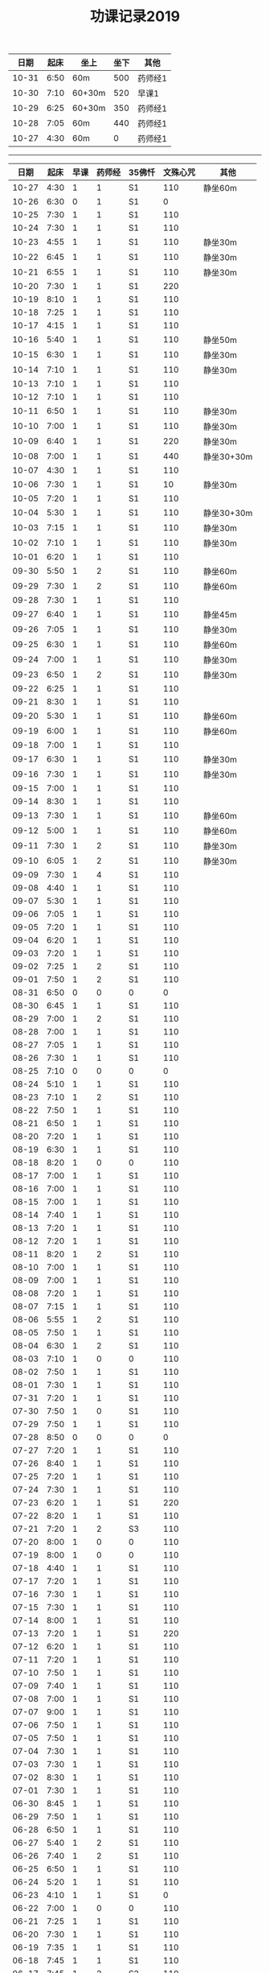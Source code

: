 #+TITLE: 功课记录2019
#+STARTUP: hidestars
#+HTML_HEAD: <link rel="stylesheet" type="text/css" href="../worg.css" />
#+OPTIONS: H:7 num:nil toc:t \n:nil ::t |:t ^:nil -:nil f:t *:t <:t
#+LANGUAGE: cn-zh

|  日期 | 起床 | 坐上   | 坐下 | 其他    |
|-------+------+--------+------+---------|
| 10-31 | 6:50 | 60m    |  500 | 药师经1 |
| 10-30 | 7:10 | 60+30m |  520 | 早课1   |
| 10-29 | 6:25 | 60+30m |  350 | 药师经1 |
| 10-28 | 7:05 | 60m    |  440 | 药师经1 |
| 10-27 | 4:30 | 60m    |    0 | 药师经1 |


------

|  日期 | 起床 | 早课 | 药师经 | 35佛忏 | 文殊心咒 | 其他       |
|-------+------+------+--------+--------+----------+------------|
| 10-27 | 4:30 |    1 |      1 | S1     |      110 | 静坐60m    |
| 10-26 | 6:30 |    0 |      1 | S1     |        0 |            |
| 10-25 | 7:30 |    1 |      1 | S1     |      110 |            |
| 10-24 | 7:30 |    1 |      1 | S1     |      110 |            |
| 10-23 | 4:55 |    1 |      1 | S1     |      110 | 静坐30m    |
| 10-22 | 6:45 |    1 |      1 | S1     |      110 | 静坐30m    |
| 10-21 | 6:55 |    1 |      1 | S1     |      110 | 静坐30m    |
| 10-20 | 7:30 |    1 |      1 | S1     |      220 |            |
| 10-19 | 8:10 |    1 |      1 | S1     |      110 |            |
| 10-18 | 7:25 |    1 |      1 | S1     |      110 |            |
| 10-17 | 4:15 |    1 |      1 | S1     |      110 |            |
| 10-16 | 5:40 |    1 |      1 | S1     |      110 | 静坐50m    |
| 10-15 | 6:30 |    1 |      1 | S1     |      110 | 静坐30m    |
| 10-14 | 7:10 |    1 |      1 | S1     |      110 | 静坐30m    |
| 10-13 | 7:10 |    1 |      1 | S1     |      110 |            |
| 10-12 | 7:10 |    1 |      1 | S1     |      110 |            |
| 10-11 | 6:50 |    1 |      1 | S1     |      110 | 静坐30m    |
| 10-10 | 7:00 |    1 |      1 | S1     |      110 | 静坐30m    |
| 10-09 | 6:40 |    1 |      1 | S1     |      220 | 静坐30m    |
| 10-08 | 7:00 |    1 |      1 | S1     |      440 | 静坐30+30m |
| 10-07 | 4:30 |    1 |      1 | S1     |      110 |            |
| 10-06 | 7:30 |    1 |      1 | S1     |       10 | 静坐30m    |
| 10-05 | 7:20 |    1 |      1 | S1     |      110 |            |
| 10-04 | 5:30 |    1 |      1 | S1     |      110 | 静坐30+30m |
| 10-03 | 7:15 |    1 |      1 | S1     |      110 | 静坐30m    |
| 10-02 | 7:10 |    1 |      1 | S1     |      110 | 静坐30m    |
| 10-01 | 6:20 |    1 |      1 | S1     |      110 |            |
| 09-30 | 5:50 |    1 |      2 | S1     |      110 | 静坐60m    |
| 09-29 | 7:30 |    1 |      2 | S1     |      110 | 静坐60m    |
| 09-28 | 7:30 |    1 |      1 | S1     |      110 |            |
| 09-27 | 6:40 |    1 |      1 | S1     |      110 | 静坐45m    |
| 09-26 | 7:05 |    1 |      1 | S1     |      110 | 静坐30m    |
| 09-25 | 6:30 |    1 |      1 | S1     |      110 | 静坐60m    |
| 09-24 | 7:00 |    1 |      1 | S1     |      110 | 静坐30m    |
| 09-23 | 6:50 |    1 |      2 | S1     |      110 | 静坐30m    |
| 09-22 | 6:25 |    1 |      1 | S1     |      110 |            |
| 09-21 | 8:30 |    1 |      1 | S1     |      110 |            |
| 09-20 | 5:30 |    1 |      1 | S1     |      110 | 静坐60m    |
| 09-19 | 6:00 |    1 |      1 | S1     |      110 | 静坐60m    |
| 09-18 | 7:00 |    1 |      1 | S1     |      110 |            |
| 09-17 | 6:30 |    1 |      1 | S1     |      110 | 静坐30m    |
| 09-16 | 7:30 |    1 |      1 | S1     |      110 | 静坐30m    |
| 09-15 | 7:00 |    1 |      1 | S1     |      110 |            |
| 09-14 | 8:30 |    1 |      1 | S1     |      110 |            |
| 09-13 | 7:30 |    1 |      1 | S1     |      110 | 静坐60m    |
| 09-12 | 5:00 |    1 |      1 | S1     |      110 | 静坐60m    |
| 09-11 | 7:30 |    1 |      2 | S1     |      110 | 静坐30m    |
| 09-10 | 6:05 |    1 |      2 | S1     |      110 | 静坐30m    |
| 09-09 | 7:30 |    1 |      4 | S1     |      110 |            |
| 09-08 | 4:40 |    1 |      1 | S1     |      110 |            |
| 09-07 | 5:30 |    1 |      1 | S1     |      110 |            |
| 09-06 | 7:05 |    1 |      1 | S1     |      110 |            |
| 09-05 | 7:20 |    1 |      1 | S1     |      110 |            |
| 09-04 | 6:20 |    1 |      1 | S1     |      110 |            |
| 09-03 | 7:20 |    1 |      1 | S1     |      110 |            |
| 09-02 | 7:25 |    1 |      2 | S1     |      110 |            |
| 09-01 | 7:50 |    1 |      2 | S1     |      110 |            |
| 08-31 | 6:50 |    0 |      0 | 0      |        0 |            |
| 08-30 | 6:45 |    1 |      1 | S1     |      110 |            |
| 08-29 | 7:00 |    1 |      2 | S1     |      110 |            |
| 08-28 | 7:00 |    1 |      1 | S1     |      110 |            |
| 08-27 | 7:05 |    1 |      1 | S1     |      110 |            |
| 08-26 | 7:30 |    1 |      1 | S1     |      110 |            |
| 08-25 | 7:10 |    0 |      0 | 0      |        0 |            |
| 08-24 | 5:10 |    1 |      1 | S1     |      110 |            |
| 08-23 | 7:10 |    1 |      2 | S1     |      110 |            |
| 08-22 | 7:50 |    1 |      1 | S1     |      110 |            |
| 08-21 | 6:50 |    1 |      1 | S1     |      110 |            |
| 08-20 | 7:20 |    1 |      1 | S1     |      110 |            |
| 08-19 | 6:30 |    1 |      1 | S1     |      110 |            |
| 08-18 | 8:20 |    1 |      0 | 0      |      110 |            |
| 08-17 | 7:00 |    1 |      1 | S1     |      110 |            |
| 08-16 | 7:00 |    1 |      1 | S1     |      110 |            |
| 08-15 | 7:00 |    1 |      1 | S1     |      110 |            |
| 08-14 | 7:40 |    1 |      1 | S1     |      110 |            |
| 08-13 | 7:20 |    1 |      1 | S1     |      110 |            |
| 08-12 | 7:20 |    1 |      1 | S1     |      110 |            |
| 08-11 | 8:20 |    1 |      2 | S1     |      110 |            |
| 08-10 | 7:00 |    1 |      1 | S1     |      110 |            |
| 08-09 | 7:00 |    1 |      1 | S1     |      110 |            |
| 08-08 | 7:20 |    1 |      1 | S1     |      110 |            |
| 08-07 | 7:15 |    1 |      1 | S1     |      110 |            |
| 08-06 | 5:55 |    1 |      2 | S1     |      110 |            |
| 08-05 | 7:50 |    1 |      1 | S1     |      110 |            |
| 08-04 | 6:30 |    1 |      2 | S1     |      110 |            |
| 08-03 | 7:10 |    1 |      0 | 0      |      110 |            |
| 08-02 | 7:50 |    1 |      1 | S1     |      110 |            |
| 08-01 | 7:30 |    1 |      1 | S1     |      110 |            |
| 07-31 | 7:20 |    1 |      1 | S1     |      110 |            |
| 07-30 | 7:50 |    1 |      0 | S1     |      110 |            |
| 07-29 | 7:50 |    1 |      1 | S1     |      110 |            |
| 07-28 | 8:50 |    0 |      0 | 0      |        0 |            |
| 07-27 | 7:20 |    1 |      1 | S1     |      110 |            |
| 07-26 | 8:40 |    1 |      1 | S1     |      110 |            |
| 07-25 | 7:20 |    1 |      1 | S1     |      110 |            |
| 07-24 | 7:30 |    1 |      1 | S1     |      110 |            |
| 07-23 | 6:20 |    1 |      1 | S1     |      220 |            |
| 07-22 | 8:20 |    1 |      1 | S1     |      110 |            |
| 07-21 | 7:20 |    1 |      2 | S3     |      110 |            |
| 07-20 | 8:00 |    1 |      0 | 0      |      110 |            |
| 07-19 | 8:00 |    1 |      0 | 0      |      110 |            |
| 07-18 | 4:40 |    1 |      1 | S1     |      110 |            |
| 07-17 | 7:20 |    1 |      1 | S1     |      110 |            |
| 07-16 | 7:30 |    1 |      1 | S1     |      110 |            |
| 07-15 | 7:30 |    1 |      1 | S1     |      110 |            |
| 07-14 | 8:00 |    1 |      1 | S1     |      110 |            |
| 07-13 | 7:20 |    1 |      1 | S1     |      220 |            |
| 07-12 | 6:20 |    1 |      1 | S1     |      110 |            |
| 07-11 | 7:20 |    1 |      1 | S1     |      110 |            |
| 07-10 | 7:50 |    1 |      1 | S1     |      110 |            |
| 07-09 | 7:40 |    1 |      1 | S1     |      110 |            |
| 07-08 | 7:00 |    1 |      1 | S1     |      110 |            |
| 07-07 | 9:00 |    1 |      1 | S1     |      110 |            |
| 07-06 | 7:50 |    1 |      1 | S1     |      110 |            |
| 07-05 | 7:50 |    1 |      1 | S1     |      110 |            |
| 07-04 | 7:30 |    1 |      1 | S1     |      110 |            |
| 07-03 | 7:30 |    1 |      1 | S1     |      110 |            |
| 07-02 | 8:30 |    1 |      1 | S1     |      110 |            |
| 07-01 | 7:30 |    1 |      1 | S1     |      110 |            |
| 06-30 | 8:45 |    1 |      1 | S1     |      110 |            |
| 06-29 | 7:50 |    1 |      1 | S1     |      110 |            |
| 06-28 | 6:50 |    1 |      1 | S1     |      110 |            |
| 06-27 | 5:40 |    1 |      2 | S1     |      110 |            |
| 06-26 | 7:40 |    1 |      2 | S1     |      110 |            |
| 06-25 | 6:50 |    1 |      1 | S1     |      110 |            |
| 06-24 | 5:20 |    1 |      1 | S1     |      110 |            |
| 06-23 | 4:10 |    1 |      1 | S1     |        0 |            |
| 06-22 | 7:00 |    1 |      0 | 0      |      110 |            |
| 06-21 | 7:25 |    1 |      1 | S1     |      110 |            |
| 06-20 | 7:30 |    1 |      1 | S1     |      110 |            |
| 06-19 | 7:35 |    1 |      1 | S1     |      110 |            |
| 06-18 | 7:45 |    1 |      1 | S1     |      110 |            |
| 06-17 | 7:45 |    1 |      2 | S2     |      110 |            |
| 06-16 | 8:30 |    1 |      0 | 0      |      110 |            |
| 06-15 | 9:30 |    1 |      1 | S1     |      110 |            |
| 06-14 | 7:45 |    1 |      1 | S1     |      110 |            |
| 06-13 | 7:45 |    1 |      1 | S1     |      110 |            |
| 06-12 | 8:00 |    1 |      1 | S1     |      110 |            |
| 06-11 | 5:50 |    1 |      1 | S3     |      110 |            |
| 06-10 | 7:25 |    1 |      1 | S1     |      110 |            |
| 06-09 | 8:50 |    1 |      1 | S1     |      110 |            |
| 06-08 | 8:40 |    1 |      2 | S1     |      110 |            |
| 06-07 | 9:00 |    1 |      0 | 0      |      110 |            |
| 06-06 | 7:00 |    1 |      1 | S1     |      110 |            |
| 06-05 | 8:20 |    1 |      1 | S1     |      110 |            |
| 06-04 | 6:00 |    1 |      1 | 0      |      110 |            |
| 06-03 | 7:00 |    1 |      1 | S1     |      110 |            |
| 06-02 | 6:00 |    1 |      0 | 0      |      110 |            |
| 06-01 | 6:20 |    1 |      0 | 0      |      110 |            |
| 05-31 | 6:40 |    1 |      0 | 0      |      110 |            |
| 05-30 | 6:40 |    1 |      4 | S1     |      110 |            |
| 05-29 | 6:30 |    1 |      1 | S1     |      110 |            |
| 05-28 | 6:40 |    1 |      1 | S1     |      110 |            |
| 05-27 | 7:30 |    1 |      1 | S1     |      110 |            |
| 05-26 | 8:00 |    1 |      1 | S1     |      110 |            |
| 05-25 | 8:30 |    1 |      1 | 0      |      110 |            |
| 05-24 | 7:40 |    1 |      1 | S1     |      110 |            |
| 05-23 | 7:20 |    1 |      1 | S1     |      110 |            |
| 05-22 | 7:40 |    1 |      1 | S1     |      110 |            |
| 05-21 | 7:30 |    1 |      1 | S1     |      110 |            |
| 05-20 | 7:20 |    1 |      1 | S1     |      110 |            |
| 05-19 | 7:30 |    1 |      1 | S1     |      110 |            |
| 05-18 | 5:35 |    1 |      1 | S1     |      110 |            |
| 05-17 | 7:05 |    1 |      1 | S1     |      110 |            |
| 05-16 | 7:10 |    1 |      1 | S1     |      110 |            |
| 05-15 | 7:30 |    1 |      2 | S1     |      110 |            |
| 05-14 | 7:10 |    1 |      1 | S1     |      110 |            |
| 05-13 | 7:00 |    1 |      1 | S1     |      110 |            |
| 05-12 | 7:20 |    1 |      1 | S3     |      110 |            |
| 05-11 | 7:20 |    1 |      1 | S1     |      110 |            |
| 05-10 | 7:40 |    1 |      1 | S1     |      110 |            |
| 05-09 | 7:00 |    1 |      1 | S1     |      110 |            |
| 05-08 | 7:00 |    1 |      2 | S1     |      110 |            |
| 05-07 | 7:20 |    1 |      1 | S1     |      110 |            |
| 05-06 | 7:00 |    1 |      2 | S1     |      110 |            |
| 05-05 | 7:40 |    1 |      1 | S1     |      110 |            |
| 05-04 | 7:20 |    1 |      1 | S1     |      220 |            |
| 05-03 | 7:00 |    1 |      1 | S1     |      220 |            |
| 05-02 | 7:00 |    1 |      1 | S1     |      220 |            |
| 05-01 | 6:00 |    1 |      2 | S1     |        0 |            |
| 04-30 | 7:40 |    1 |      1 | S1     |      220 |            |
| 04-29 | 7:00 |    1 |      1 | S1     |      220 |            |
| 04-28 | 7:45 |    1 |      2 | S1     |      110 |            |
| 04-27 | 8:20 |    1 |      1 | S1     |      220 |            |
| 04-26 | 3:40 |    1 |      1 | S1     |      110 |            |
| 04-25 | 7:40 |    1 |      1 | S1     |      220 |            |
| 04-24 | 7:20 |    1 |      2 | S1     |      220 |            |
| 04-23 | 7:12 |    1 |      2 | S1     |      220 |            |
| 04-22 | 7:30 |    1 |      1 | S1     |      220 |            |
| 04-21 | 7:30 |    1 |      1 | S1     |      110 |            |
| 04-20 | 7:30 |    1 |      2 | S1     |      110 |            |
| 04-19 | 7:00 |    1 |      2 | S1     |      220 |            |
| 04-18 | 6:50 |    1 |      1 | S1     |      220 |            |
| 04-17 | 6:40 |    1 |      2 | S1     |      220 |            |
| 04-16 | 7:05 |    1 |      2 | S1     |      220 |            |
| 04-15 | 7:00 |    1 |      1 | S1     |      220 |            |
| 04-14 | 7:30 |    1 |      1 | S1     |      110 |            |
| 04-13 | 7:30 |    1 |      1 | S1     |      110 |            |
| 04-12 | 7:20 |    1 |      1 | S1     |      220 |            |
| 04-11 | 6:50 |    1 |      2 | S1     |      220 |            |
| 04-10 | 6:50 |    1 |      2 | S1     |      220 |            |
| 04-09 | 7:20 |    1 |      2 | S1     |      220 |            |
| 04-08 | 6:55 |    1 |      1 | S1     |      220 |            |
| 04-07 | 7:35 |    1 |      1 | S1     |      220 |            |
| 04-06 | 7:20 |    1 |      1 | S1     |      220 |            |
| 04-05 | 7:10 |    1 |      1 | S1     |      220 |            |
| 04-04 | 6:10 |    1 |      1 | S1     |      220 |            |
| 04-03 | 7:25 |    1 |      1 | S1     |      220 |            |
| 04-02 | 7:25 |    1 |      1 | S1     |      110 |            |
| 04-01 | 7:25 |    1 |      1 | S1     |      110 |            |
| 03-31 | 7:20 |    1 |      1 | S1     |      110 |            |
| 03-30 | 7:20 |    1 |      0 | 0      |      110 |            |
| 03-29 | 7:00 |    1 |      1 | S1     |      110 |            |
| 03-28 | 6:50 |    1 |      1 | S1     |      110 |            |
| 03-27 | 7:07 |    1 |      1 | S1     |      110 |            |
| 03-26 | 7:20 |    1 |      1 | S1     |      110 |            |
| 03-25 | 7:15 |    1 |      2 | S2     |      110 |            |
| 03-24 | 7:20 |    1 |      0 | S1     |      110 |            |
| 03-23 | 3:55 |    1 |      1 | S1     |      110 |            |
| 03-22 | 7:05 |    1 |      1 | S1     |      110 |            |
| 03-21 | 6:55 |    1 |      1 | S1     |      110 |            |
| 03-20 | 6:50 |    1 |      1 | S1     |      110 |            |
| 03-19 | 7:20 |    1 |      1 | S1     |      110 |            |
| 03-18 | 7:20 |    1 |      1 | S1     |      110 |            |
| 03-17 | 7:20 |    0 |      1 | S1     |      110 |            |
| 03-16 | 7:10 |    1 |      1 | S1     |      110 |            |
| 03-15 | 7:10 |    1 |      1 | S1     |      110 |            |
| 03-14 | 7:10 |    1 |      1 | S1     |      110 |            |
| 03-13 | 7:05 |    1 |      1 | S1     |      110 |            |
| 03-12 | 6:50 |    1 |      1 | S1     |      110 |            |
| 03-11 | 7:00 |    1 |      1 | S1     |      110 |            |
| 03-10 | 7:10 |    1 |      0 | 0      |      110 |            |
| 03-09 | 6:45 |    1 |      1 | S1     |      110 |            |
| 03-08 | 7:10 |    1 |      1 | S1     |      110 |            |
| 03-07 | 7:15 |    1 |      1 | S1     |      110 |            |
| 03-06 | 6:45 |    1 |      1 | S1     |      110 |            |
| 03-05 | 7:20 |    1 |      1 | S1     |      110 |            |
| 03-04 | 7:10 |    1 |      1 | S1     |      110 |            |
| 03-03 | 6:00 |    1 |      1 | S1     |      110 |            |
| 03-02 | 8:35 |    1 |      1 | S1     |      110 |            |
| 03-01 | 7:35 |    1 |      1 | S1     |      110 |            |
| 02-28 | 7:35 |    1 |      1 | S1     |      110 |            |
| 02-27 | 7:15 |    2 |      1 | S1     |      110 |            |
| 02-26 | 7:55 |    1 |      1 | S2     |      110 |            |
| 02-25 | 7:50 |    1 |      1 | S1     |      110 |            |
| 02-24 | 7:50 |    1 |      1 | S2     |        0 |            |
| 02-23 | 8:30 |    1 |      1 | S1     |        0 |            |
| 02-22 | 8:00 |    1 |      1 | S1     |      110 |            |
| 02-21 | 8:00 |    1 |      1 | S1     |      110 |            |
| 02-20 | 7:40 |    1 |      1 | S1     |      110 |            |
| 02-19 | 8:10 |    1 |      1 | S1     |        0 |            |
| 02-18 | 7:10 |    1 |      1 | S1     |      110 |            |
| 02-17 | 8:30 |    1 |      1 | S1     |      220 |            |
| 02-16 | 7:50 |    1 |      0 | 0      |      210 |            |
| 02-15 | 8:10 |    1 |      1 | S1     |      150 |            |
| 02-14 | 4:20 |    1 |      2 | S3     |      650 |            |
| 02-13 | 7:45 |    1 |      0 | 0      |      460 |            |
| 02-12 | 9:30 |    1 |      1 | S3     |      220 |            |
| 02-11 | 9:00 |    0 |      0 | 0      |        0 |            |
| 02-10 | 9:00 |    1 |      0 | 0      |        0 |            |
| 02-09 | 9:00 |    0 |      0 | 0      |        0 |            |
| 02-08 | 9:00 |    1 |      2 | 0      |        0 |            |
| 02-07 | 8:00 |    1 |      0 | 0      |        0 |            |
| 02-06 | 8:00 |    1 |      0 | 0      |        0 |            |
| 02-05 | 8:00 |    0 |      0 | 0      |      110 |            |
| 02-04 | 8:05 |    1 |      1 | 0      |      110 |            |
| 02-03 | 9:15 |    0 |      0 | 0      |      550 |            |
| 02-02 | 7:50 |    1 |      1 | S1     |      110 |            |
| 02-01 | 7:50 |    1 |      1 | S1     |      360 |            |
| 01-31 | 7:00 |    1 |      1 | S1     |      110 |            |
| 01-30 | 7:25 |    1 |      1 | S1     |      210 |            |
| 01-29 | 7:25 |    1 |      1 | S1     |      350 |            |
| 01-28 | 7:45 |    1 |      1 | S1     |      620 |            |
| 01-27 | 7:10 |    1 |      1 | S1     |      110 |            |
| 01-26 | 8:10 |    1 |      1 | S1     |      110 |            |
| 01-25 | 7:10 |    1 |      1 | S1     |      350 |            |
| 01-24 | 8:00 |    1 |      1 | S2     |     1000 |            |
| 01-23 | 7:20 |    1 |      1 | S1     |      210 |            |
| 01-22 | 7:30 |    1 |      1 | S1     |      270 |            |
| 01-21 | 7:25 |    1 |      1 | S1     |      500 |            |
| 01-20 | 8:00 |    1 |      0 | 0      |      110 |            |
| 01-19 | 6:00 |    1 |      1 | S1     |      110 |            |
| 01-18 | 7:00 |    1 |      1 | S1     |      660 |            |
| 01-17 | 8:00 |    1 |      1 | S1     |     1080 |            |
| 01-16 | 7:25 |    1 |      1 | S1     |      810 |            |
| 01-15 | 7:45 |    1 |      1 | S1     |      550 |            |
| 01-14 | 7:55 |    1 |      2 | S2     |      550 |            |
| 01-13 | 8:00 |    1 |      1 | S1     |      220 |            |
| 01-12 | 5:30 |    0 |      2 | S1     |      110 |            |
| 01-11 | 7:25 |    1 |      1 | S1     |      440 |            |
| 01-10 | 7:45 |    1 |      2 | S2     |      440 |            |
| 01-09 | 7:30 |    1 |      2 | S2     |     1100 |            |
| 01-08 | 7:20 |    1 |      2 | S2     |     1430 |            |
| 01-07 | 7:55 |    1 |      1 | S1     |      770 |            |
| 01-06 | 8:15 |    1 |      1 | S1     |      220 |            |
| 01-05 | 8:10 |    1 |      1 | S1     |      550 |            |
| 01-04 | 7:40 |    1 |      2 | S2     |      250 |            |
| 01-03 | 7:30 |    1 |      2 | S2     |      650 |            |
| 01-02 | 7:55 |    1 |      1 | S1     |      810 |            |
| 01-01 | 8:15 |    1 |      1 | S1     |      110 |            |
